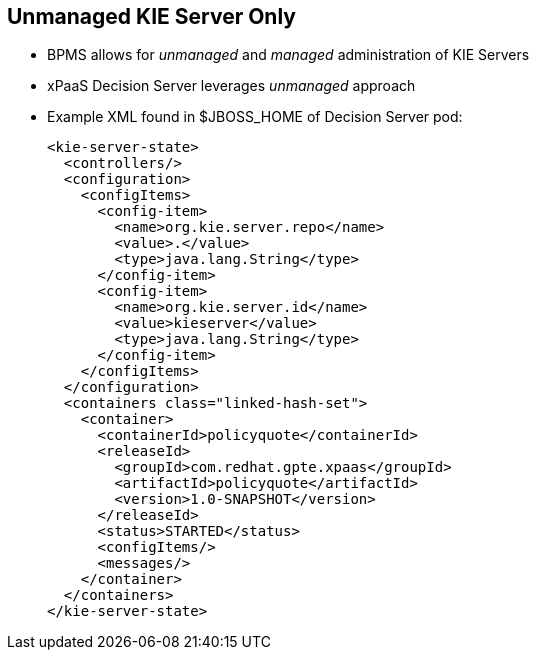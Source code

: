 :scrollbar:
:data-uri:
:noaudio:

== Unmanaged KIE Server Only

* BPMS allows for _unmanaged_ and _managed_ administration of KIE Servers
* xPaaS Decision Server leverages _unmanaged_ approach
* Example XML found in $JBOSS_HOME of Decision Server pod:
+
-----
<kie-server-state>
  <controllers/>
  <configuration>
    <configItems>
      <config-item>
        <name>org.kie.server.repo</name>
        <value>.</value>
        <type>java.lang.String</type>
      </config-item>
      <config-item>
        <name>org.kie.server.id</name>
        <value>kieserver</value>
        <type>java.lang.String</type>
      </config-item>
    </configItems>
  </configuration>
  <containers class="linked-hash-set">
    <container>
      <containerId>policyquote</containerId>
      <releaseId>
        <groupId>com.redhat.gpte.xpaas</groupId>
        <artifactId>policyquote</artifactId>
        <version>1.0-SNAPSHOT</version>
      </releaseId>
      <status>STARTED</status>
      <configItems/>
      <messages/>
    </container>
  </containers>
</kie-server-state>
-----

ifdef::showscript[]

endif::showscript[]
